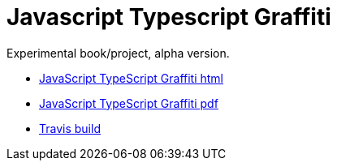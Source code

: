 = Javascript Typescript Graffiti

Experimental book/project, alpha version.

-  https://blackat.github.io/javascript-typescript-graffiti/index.html[JavaScript TypeScript Graffiti html]

-  https://blackat.github.io/javascript-typescript-graffiti/master.pdf[JavaScript TypeScript Graffiti pdf]

- https://travis-ci.org/blackat/javascript-typescript-graffiti[Travis build]

